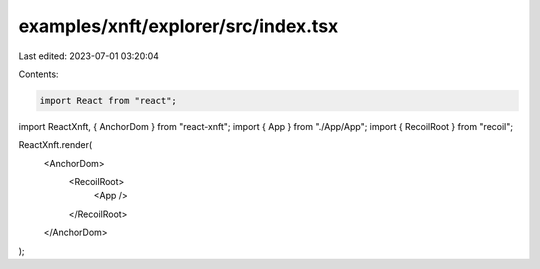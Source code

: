 examples/xnft/explorer/src/index.tsx
====================================

Last edited: 2023-07-01 03:20:04

Contents:

.. code-block:: tsx

    import React from "react";
import ReactXnft, { AnchorDom } from "react-xnft";
import { App } from "./App/App";
import { RecoilRoot } from "recoil";

ReactXnft.render(
  <AnchorDom>
    <RecoilRoot>
      <App />
    </RecoilRoot>
  </AnchorDom>
);


